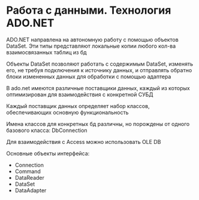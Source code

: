 * Работа с данными. Технология ADO.NET

ADO.NET направлена на автономную работу с помощью объектов DataSet.
Эти типы представляют локальные копии любого кол-ва взаимосвязанных таблиц из бд

Объекты DataSet позволяют работать с содержимым DataSet, изменять его, не требуя
подключения к источнику данных, и отправлять обратно блоки измененных данных для
обработки с помощью адаптера

В ado.net имеются различные поставщики данных, каждый из которых оптимизирован
для взаимодействия с конкретной СУБД

Каждый поставщик данных определяет набор классов, обеспечивающих основную
функциональность

Имена классов для конкретных бд различны, но порождены от одного базового класса:
DbConnection

Для взаимодействия с Access можно использовать OLE DB

Основные объекты интерфейса:
  - Connection
  - Command
  - DataReader
  - DataSet
  - DataAdapter

    
